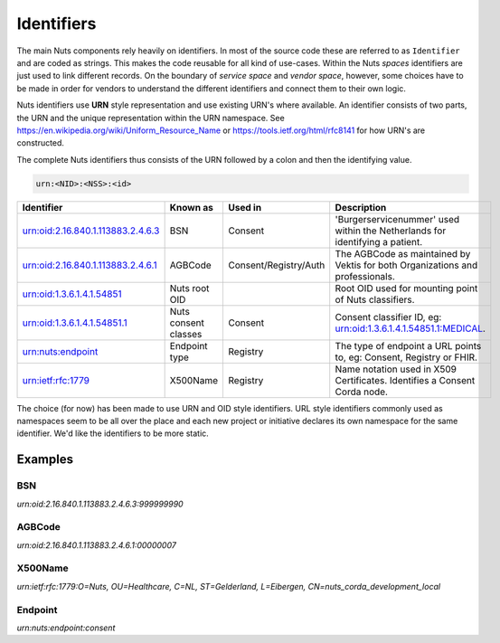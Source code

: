 Identifiers
===========

The main Nuts components rely heavily on identifiers. In most of the source code these are referred to as ``Identifier`` and are coded as strings.
This makes the code reusable for all kind of use-cases. Within the Nuts *spaces* identifiers are just used to link different records.
On the boundary of *service space* and *vendor space*, however, some choices have to be made in order for vendors to understand the different identifiers and connect them to their own logic.

Nuts identifiers use **URN** style representation and use existing URN's where available. An identifier consists of two parts, the URN and the unique representation within the URN namespace. See https://en.wikipedia.org/wiki/Uniform_Resource_Name or https://tools.ietf.org/html/rfc8141 for how URN's are constructed.

The complete Nuts identifiers thus consists of the URN followed by a colon and then the identifying value.

.. code-block::

    urn:<NID>:<NSS>:<id>

=====================================   ====================    =====================   =============================================================================
Identifier                              Known as                Used in                 Description
=====================================   ====================    =====================   =============================================================================
urn:oid:2.16.840.1.113883.2.4.6.3       BSN                     Consent                 'Burgerservicenummer' used within the Netherlands for identifying a patient.
urn:oid:2.16.840.1.113883.2.4.6.1       AGBCode                 Consent/Registry/Auth   The AGBCode as maintained by Vektis for both Organizations and professionals.
urn:oid:1.3.6.1.4.1.54851               Nuts root OID                                   Root OID used for mounting point of Nuts classifiers.
urn:oid:1.3.6.1.4.1.54851.1             Nuts consent classes    Consent                 Consent classifier ID, eg: urn:oid:1.3.6.1.4.1.54851.1:MEDICAL.
urn:nuts:endpoint                       Endpoint type           Registry                The type of endpoint a URL points to, eg: Consent, Registry or FHIR.
urn:ietf:rfc:1779                       X500Name                Registry                Name notation used in X509 Certificates. Identifies a Consent Corda node.
=====================================   ====================    =====================   =============================================================================

The choice (for now) has been made to use URN and OID style identifiers.
URL style identifiers commonly used as namespaces seem to be all over the place and each new project or initiative declares its own namespace for the same identifier.
We'd like the identifiers to be more static.

Examples
--------

BSN
...
`urn:oid:2.16.840.1.113883.2.4.6.3:999999990`

AGBCode
.......
`urn:oid:2.16.840.1.113883.2.4.6.1:00000007`

X500Name
........
`urn:ietf:rfc:1779:O=Nuts, OU=Healthcare, C=NL, ST=Gelderland, L=Eibergen, CN=nuts_corda_development_local`

Endpoint
........
`urn:nuts:endpoint:consent`
